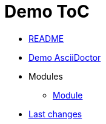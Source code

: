 = Demo ToC
:nofooter:

* <<README.adoc#, README>>
* <<{doc-path}/demo.adoc#, Demo AsciiDoctor>>
* Modules
** <<{doc-path}/module/index.adoc#, Module>>
* <<{doc-path}/changes.adoc#, Last changes>>

